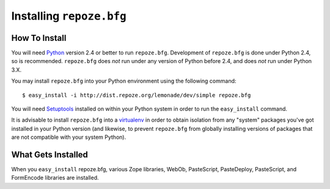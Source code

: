 Installing ``repoze.bfg``
=========================

How To Install
--------------

You will need `Python <http://python.org>`_ version 2.4 or better to
run ``repoze.bfg``.  Development of ``repoze.bfg`` is done under
Python 2.4, so is recommended.  ``repoze.bfg`` does *not* run under
any version of Python before 2.4, and does *not* run under Python 3.X.

You may install ``repoze.bfg`` into your Python environment using the
following command::

  $ easy_install -i http://dist.repoze.org/lemonade/dev/simple repoze.bfg

You will need `Setuptools
<http://peak.telecommunity.com/DevCenter/setuptools>`_ installed on
within your Python system in order to run the ``easy_install``
command.

It is advisable to install ``repoze.bfg`` into a `virtualenv
<http://pypi.python.org/pypi/virtualenv>`_ in order to obtain
isolation from any "system" packages you've got installed in your
Python version (and likewise, to prevent ``repoze.bfg`` from globally
installing versions of packages that are not compatible with your
system Python).

What Gets Installed
-------------------

When you ``easy_install`` repoze.bfg, various Zope libraries, WebOb,
PasteScript, PasteDeploy, PasteScript, and FormEncode libraries are
installed.

